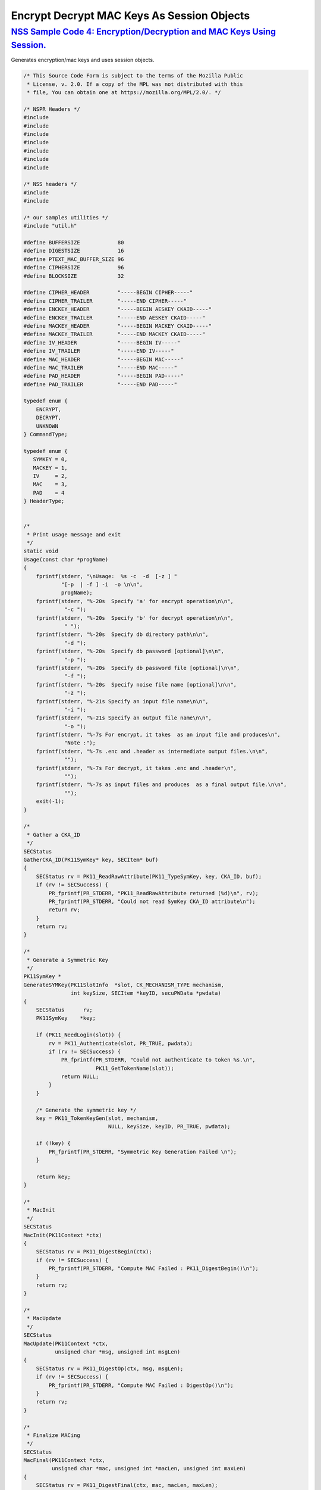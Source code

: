 .. _mozilla_projects_nss_encrypt_decrypt_mac_keys_as_session_objects:

Encrypt Decrypt MAC Keys As Session Objects
===========================================

.. _nss_sample_code_4_encryptiondecryption_and_mac_keys_using_session.:

`NSS Sample Code 4: Encryption/Decryption and MAC Keys Using Session. <#nss_sample_code_4_encryptiondecryption_and_mac_keys_using_session.>`__
----------------------------------------------------------------------------------------------------------------------------------------------

.. container::

   Generates encryption/mac keys and uses session objects.

   .. code:: c

      /* This Source Code Form is subject to the terms of the Mozilla Public
       * License, v. 2.0. If a copy of the MPL was not distributed with this
       * file, You can obtain one at https://mozilla.org/MPL/2.0/. */

      /* NSPR Headers */
      #include
      #include
      #include
      #include
      #include
      #include
      #include

      /* NSS headers */
      #include
      #include

      /* our samples utilities */
      #include "util.h"

      #define BUFFERSIZE            80
      #define DIGESTSIZE            16
      #define PTEXT_MAC_BUFFER_SIZE 96
      #define CIPHERSIZE            96
      #define BLOCKSIZE             32

      #define CIPHER_HEADER         "-----BEGIN CIPHER-----"
      #define CIPHER_TRAILER        "-----END CIPHER-----"
      #define ENCKEY_HEADER         "-----BEGIN AESKEY CKAID-----"
      #define ENCKEY_TRAILER        "-----END AESKEY CKAID-----"
      #define MACKEY_HEADER         "-----BEGIN MACKEY CKAID-----"
      #define MACKEY_TRAILER        "-----END MACKEY CKAID-----"
      #define IV_HEADER             "-----BEGIN IV-----"
      #define IV_TRAILER            "-----END IV-----"
      #define MAC_HEADER            "-----BEGIN MAC-----"
      #define MAC_TRAILER           "-----END MAC-----"
      #define PAD_HEADER            "-----BEGIN PAD-----"
      #define PAD_TRAILER           "-----END PAD-----"

      typedef enum {
          ENCRYPT,
          DECRYPT,
          UNKNOWN
      } CommandType;

      typedef enum {
         SYMKEY = 0,
         MACKEY = 1,
         IV     = 2,
         MAC    = 3,
         PAD    = 4
      } HeaderType;


      /*
       * Print usage message and exit
       */
      static void
      Usage(const char *progName)
      {
          fprintf(stderr, "\nUsage:  %s -c  -d  [-z ] "
                  "[-p  | -f ] -i  -o \n\n",
                  progName);
          fprintf(stderr, "%-20s  Specify 'a' for encrypt operation\n\n",
                   "-c ");
          fprintf(stderr, "%-20s  Specify 'b' for decrypt operation\n\n",
                   " ");
          fprintf(stderr, "%-20s  Specify db directory path\n\n",
                   "-d ");
          fprintf(stderr, "%-20s  Specify db password [optional]\n\n",
                   "-p ");
          fprintf(stderr, "%-20s  Specify db password file [optional]\n\n",
                   "-f ");
          fprintf(stderr, "%-20s  Specify noise file name [optional]\n\n",
                   "-z ");
          fprintf(stderr, "%-21s Specify an input file name\n\n",
                   "-i ");
          fprintf(stderr, "%-21s Specify an output file name\n\n",
                   "-o ");
          fprintf(stderr, "%-7s For encrypt, it takes  as an input file and produces\n",
                   "Note :");
          fprintf(stderr, "%-7s .enc and .header as intermediate output files.\n\n",
                   "");
          fprintf(stderr, "%-7s For decrypt, it takes .enc and .header\n",
                   "");
          fprintf(stderr, "%-7s as input files and produces  as a final output file.\n\n",
                   "");
          exit(-1);
      }

      /*
       * Gather a CKA_ID
       */
      SECStatus
      GatherCKA_ID(PK11SymKey* key, SECItem* buf)
      {
          SECStatus rv = PK11_ReadRawAttribute(PK11_TypeSymKey, key, CKA_ID, buf);
          if (rv != SECSuccess) {
              PR_fprintf(PR_STDERR, "PK11_ReadRawAttribute returned (%d)\n", rv);
              PR_fprintf(PR_STDERR, "Could not read SymKey CKA_ID attribute\n");
              return rv;
          }
          return rv;
      }

      /*
       * Generate a Symmetric Key
       */
      PK11SymKey *
      GenerateSYMKey(PK11SlotInfo  *slot, CK_MECHANISM_TYPE mechanism,
                     int keySize, SECItem *keyID, secuPWData *pwdata)
      {
          SECStatus      rv;
          PK11SymKey    *key;

          if (PK11_NeedLogin(slot)) {
              rv = PK11_Authenticate(slot, PR_TRUE, pwdata);
              if (rv != SECSuccess) {
                  PR_fprintf(PR_STDERR, "Could not authenticate to token %s.\n",
                             PK11_GetTokenName(slot));
                  return NULL;
              }
          }

          /* Generate the symmetric key */
          key = PK11_TokenKeyGen(slot, mechanism,
                                 NULL, keySize, keyID, PR_TRUE, pwdata);

          if (!key) {
              PR_fprintf(PR_STDERR, "Symmetric Key Generation Failed \n");
          }

          return key;
      }

      /*
       * MacInit
       */
      SECStatus
      MacInit(PK11Context *ctx)
      {
          SECStatus rv = PK11_DigestBegin(ctx);
          if (rv != SECSuccess) {
              PR_fprintf(PR_STDERR, "Compute MAC Failed : PK11_DigestBegin()\n");
          }
          return rv;
      }

      /*
       * MacUpdate
       */
      SECStatus
      MacUpdate(PK11Context *ctx,
                unsigned char *msg, unsigned int msgLen)
      {
          SECStatus rv = PK11_DigestOp(ctx, msg, msgLen);
          if (rv != SECSuccess) {
              PR_fprintf(PR_STDERR, "Compute MAC Failed : DigestOp()\n");
          }
          return rv;
      }

      /*
       * Finalize MACing
       */
      SECStatus
      MacFinal(PK11Context *ctx,
               unsigned char *mac, unsigned int *macLen, unsigned int maxLen)
      {
          SECStatus rv = PK11_DigestFinal(ctx, mac, macLen, maxLen);
          if (rv != SECSuccess) {
              PR_fprintf(PR_STDERR, "Compute MAC Failed : PK11_DigestFinal()\n");
          }
          return SECSuccess;
      }

      /*
       * Compute Mac
       */
      SECStatus
      ComputeMac(PK11Context *ctxmac,
                 unsigned char *ptext, unsigned int ptextLen,
                 unsigned char *mac, unsigned int *macLen,
                 unsigned int maxLen)
      {
          SECStatus rv = MacInit(ctxmac);
          if (rv != SECSuccess) return rv;
          rv = MacUpdate(ctxmac, ptext, ptextLen);
          if (rv != SECSuccess) return rv;
          rv = MacFinal(ctxmac, mac, macLen, maxLen);
          return rv;
      }

      /*
       * WriteToHeaderFile
       */
      SECStatus
      WriteToHeaderFile(const char *buf, unsigned int len, HeaderType type,
                        PRFileDesc *outFile)
      {
          SECStatus      rv;
          char           header[40];
          char           trailer[40];
          char          *outString = NULL;

          switch (type) {
          case SYMKEY:
              strcpy(header, ENCKEY_HEADER);
              strcpy(trailer, ENCKEY_TRAILER);
              break;
          case MACKEY:
              strcpy(header, MACKEY_HEADER);
              strcpy(trailer, MACKEY_TRAILER);
              break;
          case IV:
              strcpy(header, IV_HEADER);
              strcpy(trailer, IV_TRAILER);
              break;
          case MAC:
              strcpy(header, MAC_HEADER);
              strcpy(trailer, MAC_TRAILER);
              break;
          case PAD:
              strcpy(header, PAD_HEADER);
              strcpy(trailer, PAD_TRAILER);
              break;
          }

          PR_fprintf(outFile, "%s\n", header);
          PrintAsHex(outFile, buf, len);
          PR_fprintf(outFile, "%s\n\n", trailer);
          return SECSuccess;
      }

      /*
       * Initialize for encryption or decryption - common code
       */
      PK11Context *
      CryptInit(PK11SymKey *key,
                unsigned char *iv, unsigned int ivLen,
                CK_MECHANISM_TYPE type, CK_ATTRIBUTE_TYPE operation)
      {
          SECItem ivItem = { siBuffer, iv, ivLen };
          PK11Context *ctx = NULL;

          SECItem *secParam = PK11_ParamFromIV(CKM_AES_CBC, &ivItem);
          if (secParam == NULL) {
              PR_fprintf(PR_STDERR, "Crypt Failed : secParam NULL\n");
              return NULL;
          }
          ctx = PK11_CreateContextBySymKey(CKM_AES_CBC, operation, key, secParam);
          if (ctx == NULL) {
              PR_fprintf(PR_STDERR, "Crypt Failed : can't create a context\n");
              goto cleanup;

          }
      cleanup:
          if (secParam) {
              SECITEM_FreeItem(secParam, PR_TRUE);
          }
          return ctx;
      }

      /*
       * Common encryption and decryption code
       */
      SECStatus
      Crypt(PK11Context *ctx,
            unsigned char *out, unsigned int *outLen, unsigned int maxOut,
            unsigned char *in, unsigned int inLen)
      {
          SECStatus rv;

          rv = PK11_CipherOp(ctx, out, outLen, maxOut, in, inLen);
          if (rv != SECSuccess) {
              PR_fprintf(PR_STDERR, "Crypt Failed : PK11_CipherOp returned %d\n", rv);
              goto cleanup;
          }

      cleanup:
          if (rv != SECSuccess) {
              return rv;
          }
          return SECSuccess;
      }

      /*
       * Decrypt
       */
      SECStatus
      Decrypt(PK11Context *ctx,
              unsigned char *out, unsigned int *outLen, unsigned int maxout,
              unsigned char *in, unsigned int inLen)
      {
          return Crypt(ctx, out, outLen, maxout, in, inLen);
      }

      /*
       * Encrypt
       */
      SECStatus
      Encrypt(PK11Context* ctx,
              unsigned char *out, unsigned int *outLen, unsigned int maxout,
              unsigned char *in, unsigned int inLen)
      {
          return Crypt(ctx, out, outLen, maxout, in, inLen);
      }

      /*
       * EncryptInit
       */
      PK11Context *
      EncryptInit(PK11SymKey *ek, unsigned char *iv, unsigned int ivLen,
                  CK_MECHANISM_TYPE type)
      {
          return CryptInit(ek, iv, ivLen, type, CKA_ENCRYPT);
      }

      /*
       * DecryptInit
       */
      PK11Context *
      DecryptInit(PK11SymKey *dk, unsigned char *iv, unsigned int ivLen,
                  CK_MECHANISM_TYPE type)
      {
          return CryptInit(dk, iv, ivLen, type, CKA_DECRYPT);
      }

      /*
       * Read cryptographic parameters from the header file
       */
      SECStatus
      ReadFromHeaderFile(const char *fileName, HeaderType type,
                         SECItem *item, PRBool isHexData)
      {
          SECStatus      rv;
          PRFileDesc*    file;
          SECItem        filedata;
          SECItem        outbuf;
          unsigned char *nonbody;
          unsigned char *body;
          char           header[40];
          char           trailer[40];

          outbuf.type = siBuffer;
          file = PR_Open(fileName, PR_RDONLY, 0);
          if (!file) {
              PR_fprintf(PR_STDERR, "Failed to open %s\n", fileName);
              return SECFailure;
          }
          switch (type) {
          case SYMKEY:
              strcpy(header, ENCKEY_HEADER);
              strcpy(trailer, ENCKEY_TRAILER);
              break;
          case MACKEY:
              strcpy(header, MACKEY_HEADER);
              strcpy(trailer, MACKEY_TRAILER);
              break;
          case IV:
              strcpy(header, IV_HEADER);
              strcpy(trailer, IV_TRAILER);
              break;
          case MAC:
              strcpy(header, MAC_HEADER);
              strcpy(trailer, MAC_TRAILER);
              break;
          case PAD:
              strcpy(header, PAD_HEADER);
              strcpy(trailer, PAD_TRAILER);
              break;
          }

          rv = FileToItem(&filedata, file);
          nonbody = (char *)filedata.data;
          if (!nonbody) {
              PR_fprintf(PR_STDERR, "unable to read data from input file\n");
              rv = SECFailure;
              goto cleanup;
          }

          /* check for headers and trailers and remove them */
          if ((body = strstr(nonbody, header)) != NULL) {
              char *trail = NULL;
              nonbody = body;
              body = PORT_Strchr(body, '\n');
              if (!body)
                  body = PORT_Strchr(nonbody, '\r'); /* maybe this is a MAC file */
              if (body)
                  trail = strstr(++body, trailer);
              if (trail != NULL) {
                  *trail = '\0';
              } else {
                  PR_fprintf(PR_STDERR,  "input has header but no trailer\n");
                  PORT_Free(filedata.data);
                  return SECFailure;
              }
          } else {
              body = nonbody;
          }

      cleanup:
          PR_Close(file);
          HexToBuf(body, item, isHexData);
          return SECSuccess;
      }

      /*
       * EncryptAndMac
       */
      SECStatus
      EncryptAndMac(PRFileDesc *inFile,
                    PRFileDesc *headerFile,
                    PRFileDesc *encFile,
                    PK11SymKey *ek,
                    PK11SymKey *mk,
                    unsigned char *iv, unsigned int ivLen,
                    PRBool ascii)
      {
          SECStatus      rv;
          unsigned char  ptext[BLOCKSIZE];
          unsigned int   ptextLen;
          unsigned char  mac[DIGESTSIZE];
          unsigned int   macLen;
          unsigned int   nwritten;
          unsigned char  encbuf[BLOCKSIZE];
          unsigned int   encbufLen;
          SECItem        noParams = { siBuffer, NULL, 0 };
          PK11Context   *ctxmac = NULL;
          PK11Context   *ctxenc = NULL;
          unsigned int   pad[1];
          SECItem        padItem;
          unsigned int   paddingLength;

          static unsigned int firstTime = 1;
          int j;

          ctxmac = PK11_CreateContextBySymKey(CKM_MD5_HMAC, CKA_SIGN, mk, &noParams);
          if (ctxmac == NULL) {
              PR_fprintf(PR_STDERR, "Can't create MAC context\n");
              rv = SECFailure;
              goto cleanup;
          }
          rv = MacInit(ctxmac);
          if (rv != SECSuccess) {
              goto cleanup;
          }

          ctxenc = EncryptInit(ek, iv, ivLen, CKM_AES_CBC);

          /* read a buffer of plaintext from input file */
          while ((ptextLen = PR_Read(inFile, ptext, sizeof(ptext))) > 0) {

              /* Encrypt using it using CBC, using previously created IV */
              if (ptextLen != BLOCKSIZE) {
                  paddingLength = BLOCKSIZE - ptextLen;
                  for ( j=0; j < paddingLength; j++) {
                      ptext[ptextLen+j] = (unsigned char)paddingLength;
                  }
                  ptextLen = BLOCKSIZE;
              }
              rv  = Encrypt(ctxenc,
                      encbuf, &encbufLen, sizeof(encbuf),
                      ptext, ptextLen);
              if (rv != SECSuccess) {
                  PR_fprintf(PR_STDERR, "Encrypt Failure\n");
                  goto cleanup;
              }

              /* save the last block of ciphertext as the next IV */
              iv = encbuf;
              ivLen = encbufLen;

              /* write the cipher text to intermediate file */
              nwritten = PR_Write(encFile, encbuf, encbufLen);
              /*PR_Assert(nwritten == encbufLen);*/

              rv = MacUpdate(ctxmac, ptext, ptextLen);
          }

          rv = MacFinal(ctxmac, mac, &macLen, DIGESTSIZE);
          if (rv != SECSuccess) {
              PR_fprintf(PR_STDERR, "MacFinal Failure\n");
              goto cleanup;
          }
          if (macLen == 0) {
              PR_fprintf(PR_STDERR, "Bad MAC length\n");
              rv = SECFailure;
              goto cleanup;
          }
          WriteToHeaderFile(mac, macLen, MAC, headerFile);
          if (rv != SECSuccess) {
              PR_fprintf(PR_STDERR, "Write MAC Failure\n");
              goto cleanup;
          }

          pad[0] = paddingLength;
          padItem.type = siBuffer;
          padItem.data = (unsigned char *)pad;
          padItem.len  = sizeof(pad[0]);

          WriteToHeaderFile(padItem.data, padItem.len, PAD, headerFile);
          if (rv != SECSuccess) {
              PR_fprintf(PR_STDERR, "Write PAD Failure\n");
              goto cleanup;
          }

          rv = SECSuccess;

      cleanup:
          if (ctxmac != NULL) {
              PK11_DestroyContext(ctxmac, PR_TRUE);
          }
          if (ctxenc != NULL) {
              PK11_DestroyContext(ctxenc, PR_TRUE);
          }

          return rv;
      }

      /*
       * Find the Key for the given mechanism
       */
      PK11SymKey*
      FindKey(PK11SlotInfo *slot,
              CK_MECHANISM_TYPE mechanism,
              SECItem *keyBuf, secuPWData *pwdata)
      {
          SECStatus      rv;
          PK11SymKey    *key;

          if (PK11_NeedLogin(slot)) {
              rv = PK11_Authenticate(slot, PR_TRUE, pwdata);
              if (rv != SECSuccess) {
                  PR_fprintf(PR_STDERR,
                             "Could not authenticate to token %s.\n",
                             PK11_GetTokenName(slot));
                  if (slot) {
                      PK11_FreeSlot(slot);
                  }
                  return NULL;
              }
          }

          key = PK11_FindFixedKey(slot, mechanism, keyBuf, 0);
          if (!key) {
              PR_fprintf(PR_STDERR,
                         "PK11_FindFixedKey failed (err %d)\n",
                         PR_GetError());
              PK11_FreeSlot(slot);
              return NULL;
          }
          return key;
      }

      /*
       * Decrypt and Verify MAC
       */
      SECStatus
      DecryptAndVerifyMac(const char* outFileName,
          char *encryptedFileName,
          SECItem *cItem, SECItem *macItem,
          PK11SymKey* ek, PK11SymKey* mk, SECItem *ivItem, SECItem *padItem)
      {
          SECStatus      rv;
          PRFileDesc*    inFile;
          PRFileDesc*    outFile;

          unsigned char  decbuf[64];
          unsigned int   decbufLen;

          unsigned char  ptext[BLOCKSIZE];
          unsigned int   ptextLen = 0;
          unsigned char  ctext[64];
          unsigned int   ctextLen;
          unsigned char  newmac[DIGESTSIZE];
          unsigned int   newmacLen                 = 0;
          unsigned int   newptextLen               = 0;
          unsigned int   count                     = 0;
          unsigned int   temp                      = 0;
          unsigned int   blockNumber               = 0;
          SECItem        noParams = { siBuffer, NULL, 0 };
          PK11Context   *ctxmac = NULL;
          PK11Context   *ctxenc = NULL;

          unsigned char iv[BLOCKSIZE];
          unsigned int ivLen = ivItem->len;
          unsigned int fileLength;
          unsigned int paddingLength;
          int j;

          memcpy(iv, ivItem->data, ivItem->len);
          paddingLength = (unsigned int)padItem->data[0];

          ctxmac = PK11_CreateContextBySymKey(CKM_MD5_HMAC, CKA_SIGN, mk, &noParams);
          if (ctxmac == NULL) {
              PR_fprintf(PR_STDERR, "Can't create MAC context\n");
              rv = SECFailure;
              goto cleanup;
          }

          /*  Open the input file.  */
          inFile = PR_Open(encryptedFileName, PR_RDONLY , 0);
          if (!inFile) {
              PR_fprintf(PR_STDERR,
                         "Unable to open \"%s\" for writing.\n",
                         encryptedFileName);
              return SECFailure;
          }
          /*  Open the output file.  */
          outFile = PR_Open(outFileName,
                            PR_CREATE_FILE | PR_TRUNCATE | PR_RDWR , 00660);
          if (!outFile) {
              PR_fprintf(PR_STDERR,
                         "Unable to open \"%s\" for writing.\n",
                         outFileName);
              return SECFailure;
          }

          rv = MacInit(ctxmac);
          if (rv != SECSuccess) goto cleanup;

          ctxenc = DecryptInit(ek, iv, ivLen, CKM_AES_CBC);
          fileLength = FileSize(encryptedFileName);

          while ((ctextLen = PR_Read(inFile, ctext, sizeof(ctext))) > 0) {

              count += ctextLen;

              /* decrypt cipher text buffer using CBC and IV */

              rv = Decrypt(ctxenc, decbuf, &decbufLen, sizeof(decbuf),
                           ctext, ctextLen);

              if (rv != SECSuccess) {
                  PR_fprintf(PR_STDERR, "Decrypt Failure\n");
                  goto cleanup;
              }

              if (decbufLen == 0) break;

              rv = MacUpdate(ctxmac, decbuf, decbufLen);
              if (rv != SECSuccess) { goto cleanup; }
              if (count == fileLength) {
                  decbufLen = decbufLen-paddingLength;
              }

              /* write the plain text to out file */
              temp = PR_Write(outFile, decbuf, decbufLen);
              if (temp != decbufLen) {
                  PR_fprintf(PR_STDERR, "write error\n");
                  rv = SECFailure;
                  break;
              }

              /* save last block of ciphertext */
              memcpy(iv, decbuf, decbufLen);
              ivLen = decbufLen;
              blockNumber++;
          }

          if (rv != SECSuccess) { goto cleanup; }

          rv = MacFinal(ctxmac, newmac, &newmacLen, sizeof(newmac));
          if (rv != SECSuccess) { goto cleanup; }

          if (PORT_Memcmp(macItem->data, newmac, newmacLen) == 0) {
              rv = SECSuccess;
          } else {
              PR_fprintf(PR_STDERR, "Check MAC : Failure\n");
              PR_fprintf(PR_STDERR, "Extracted : ");
              PrintAsHex(PR_STDERR, macItem->data, macItem->len);
              PR_fprintf(PR_STDERR, "Computed  : ");
              PrintAsHex(PR_STDERR, newmac, newmacLen);
              rv = SECFailure;
          }
      cleanup:
          if (ctxmac) {
              PK11_DestroyContext(ctxmac, PR_TRUE);
          }
          if (ctxenc) {
              PK11_DestroyContext(ctxenc, PR_TRUE);
          }
          if (outFile) {
              PR_Close(outFile);
          }

          return rv;
      }

      /*
       * Gets IV and CKAIDS From Header File
       */
      SECStatus
      GetIVandCKAIDSFromHeader(const char *cipherFileName,
                  SECItem *ivItem, SECItem *encKeyItem, SECItem *macKeyItem)
      {
          SECStatus      rv;

          /* open intermediate file, read in header, get IV and CKA_IDs of two keys
           * from it
           */
          rv = ReadFromHeaderFile(cipherFileName, IV, ivItem, PR_TRUE);
          if (rv != SECSuccess) {
              PR_fprintf(PR_STDERR, "Could not retrieve IV from cipher file\n");
              goto cleanup;
          }

          rv = ReadFromHeaderFile(cipherFileName, SYMKEY, encKeyItem, PR_TRUE);
          if (rv != SECSuccess) {
              PR_fprintf(PR_STDERR,
              "Could not retrieve AES CKA_ID from cipher file\n");
              goto cleanup;
          }
          rv = ReadFromHeaderFile(cipherFileName, MACKEY, macKeyItem, PR_TRUE);
          if (rv != SECSuccess) {
              PR_fprintf(PR_STDERR,
                         "Could not retrieve MAC CKA_ID from cipher file\n");
              goto cleanup;
          }
      cleanup:
          return rv;
      }

      /*
       * DecryptFile
       */
      SECStatus
      DecryptFile(PK11SlotInfo *slot,
                   const char   *dbdir,
                   const char   *outFileName,
                   const char   *headerFileName,
                   char         *encryptedFileName,
                   secuPWData   *pwdata,
                   PRBool       ascii)
      {
          /*
           * The DB is open read only and we have authenticated to it
           * open input file, read in header, get IV and CKA_IDs of two keys from it
           * find those keys in the DB token
           * Open output file
           * loop until EOF(input):
           *     read a buffer of ciphertext from input file,
           *     Save last block of ciphertext
           *     decrypt ciphertext buffer using CBC and IV,
           *     compute and check MAC, then remove MAC from plaintext
           *     replace IV with saved last block of ciphertext
           *     write the plain text to output file
           * close files
           * report success
           */

          SECStatus           rv;
          SECItem             ivItem;
          SECItem             encKeyItem;
          SECItem             macKeyItem;
          SECItem             cipherItem;
          SECItem             macItem;
          SECItem             padItem;
          PK11SymKey         *encKey              = NULL;
          PK11SymKey         *macKey              = NULL;


          /* open intermediate file, read in header, get IV and CKA_IDs of two keys
           * from it
           */
          rv = GetIVandCKAIDSFromHeader(headerFileName,
                     &ivItem, &encKeyItem, &macKeyItem);
          if (rv != SECSuccess) {
              goto cleanup;
          }

          /* find those keys in the DB token */
          encKey = FindKey(slot, CKM_AES_CBC, &encKeyItem, pwdata);
          if (encKey == NULL) {
              PR_fprintf(PR_STDERR, "Can't find the encryption key\n");
              rv = SECFailure;
              goto cleanup;
          }
          /* CKM_MD5_HMAC or CKM_EXTRACT_KEY_FROM_KEY */
          macKey = FindKey(slot, CKM_MD5_HMAC, &macKeyItem, pwdata);
          if (macKey == NULL) {
              rv = SECFailure;
              goto cleanup;
          }

          /* Read in the Mac into item from the intermediate file */
          rv = ReadFromHeaderFile(headerFileName, MAC, &macItem, PR_TRUE);
          if (rv != SECSuccess) {
              PR_fprintf(PR_STDERR,
                         "Could not retrieve MAC from cipher file\n");
              goto cleanup;
          }
          if (macItem.data == NULL) {
              PR_fprintf(PR_STDERR, "MAC has NULL data\n");
              rv = SECFailure;
              goto cleanup;
          }
          if (macItem.len == 0) {
              PR_fprintf(PR_STDERR, "MAC has data has 0 length\n");
              /*rv = SECFailure;
              goto cleanup;*/
          }

          rv = ReadFromHeaderFile(headerFileName, PAD, &padItem, PR_TRUE);
          if (rv != SECSuccess) {
              PR_fprintf(PR_STDERR,
                         "Could not retrieve PAD detail from header file\n");
              goto cleanup;
          }

          if (rv == SECSuccess) {
              /* Decrypt and Remove Mac */
              rv = DecryptAndVerifyMac(outFileName, encryptedFileName,
                      &cipherItem, &macItem, encKey, macKey, &ivItem, &padItem);
              if (rv != SECSuccess) {
                  PR_fprintf(PR_STDERR, "Failed while decrypting and removing MAC\n");
              }
          }

      cleanup:
          if (slot) {
              PK11_FreeSlot(slot);
          }
          if (encKey) {
              PK11_FreeSymKey(encKey);
          }
          if (macKey) {
              PK11_FreeSymKey(macKey);
          }

          return rv;
      }

      /*
       * EncryptFile
       */
      SECStatus
      EncryptFile(PK11SlotInfo *slot,
                   const char   *dbdir,
                   const char   *inFileName,
                   const char   *headerFileName,
                   const char   *encryptedFileName,
                   const char   *noiseFileName,
                   secuPWData   *pwdata,
                   PRBool       ascii)
      {
          /*
           * The DB is open for read/write and we have authenticated to it.
           * generate a symmetric AES key as a token object.
           * generate a second key to use for MACing, also a token object.
           * get their  CKA_IDs
           * generate a random value to use as IV for AES CBC
           * open an input file and an output file,
           * write a header to the output that identifies the two keys by
           *  their CKA_IDs, May include original file name and length.
           * loop until EOF(input)
           *    read a buffer of plaintext from input file,
           *    MAC it, append the MAC to the plaintext
           *    encrypt it using CBC, using previously created IV,
           *    store the last block of ciphertext as the new IV,
           *    write the cipher text to intermediate file
           *    close files
           *    report success
           */
          SECStatus           rv;
          PRFileDesc         *inFile;
          PRFileDesc         *headerFile;
          PRFileDesc         *encFile;

          unsigned char      *encKeyId = (unsigned char *) "Encrypt Key";
          unsigned char      *macKeyId = (unsigned char *) "MAC Key";
          SECItem encKeyID = { siAsciiString, encKeyId, PL_strlen(encKeyId) };
          SECItem macKeyID = { siAsciiString, macKeyId, PL_strlen(macKeyId) };

          SECItem             encCKAID;
          SECItem             macCKAID;
          unsigned char       iv[BLOCKSIZE];
          SECItem             ivItem;
          PK11SymKey         *encKey = NULL;
          PK11SymKey         *macKey = NULL;
          SECItem             temp;
          unsigned char       c;

          /* generate a symmetric AES key as a token object. */
          encKey = GenerateSYMKey(slot, CKM_AES_KEY_GEN, 128/8, &encKeyID, pwdata);
          if (encKey == NULL) {
              PR_fprintf(PR_STDERR, "GenerateSYMKey for AES returned NULL.\n");
              rv = SECFailure;
              goto cleanup;
          }

          /* generate a second key to use for MACing, also a token object. */
          macKey = GenerateSYMKey(slot, CKM_GENERIC_SECRET_KEY_GEN, 160/8,
                                  &macKeyID, pwdata);
          if (macKey == NULL) {
              PR_fprintf(PR_STDERR, "GenerateSYMKey for MACing returned NULL.\n");
              rv = SECFailure;
              goto cleanup;
          }

          /* get the encrypt key CKA_ID */
          rv = GatherCKA_ID(encKey, &encCKAID);
          if (rv != SECSuccess) {
              PR_fprintf(PR_STDERR, "Error while wrapping encrypt key\n");
              goto cleanup;
          }

          /* get the MAC key CKA_ID */
          rv = GatherCKA_ID(macKey, &macCKAID);
          if (rv != SECSuccess) {
              PR_fprintf(PR_STDERR, "Can't get the MAC key CKA_ID.\n");
              goto cleanup;
          }

          if (noiseFileName) {
              rv = SeedFromNoiseFile(noiseFileName);
              if (rv != SECSuccess) {
                  PORT_SetError(PR_END_OF_FILE_ERROR);
                  return SECFailure;
              }
              rv = PK11_GenerateRandom(iv, BLOCKSIZE);
              if (rv != SECSuccess) {
                  goto cleanup;
              }

          } else {
              /* generate a random value to use as IV for AES CBC */
              GenerateRandom(iv, BLOCKSIZE);
          }

          headerFile = PR_Open(headerFileName,
                               PR_CREATE_FILE | PR_TRUNCATE | PR_RDWR, 00660);
          if (!headerFile) {
              PR_fprintf(PR_STDERR,
                         "Unable to open \"%s\" for writing.\n",
                         headerFileName);
              return SECFailure;
          }
          encFile = PR_Open(encryptedFileName,
                            PR_CREATE_FILE | PR_TRUNCATE | PR_RDWR, 00660);
          if (!encFile) {
              PR_fprintf(PR_STDERR,
                         "Unable to open \"%s\" for writing.\n",
                         encryptedFileName);
              return SECFailure;
          }
          /* write to a header file the IV and the CKA_IDs
           * identifying the two keys
           */
          ivItem.type = siBuffer;
          ivItem.data = iv;
          ivItem.len = BLOCKSIZE;

          rv = WriteToHeaderFile(iv, BLOCKSIZE, IV, headerFile);
          if (rv != SECSuccess) {
              PR_fprintf(PR_STDERR, "Error writing IV to cipher file - %s\n",
                         headerFileName);
              goto cleanup;
          }

          rv = WriteToHeaderFile(encCKAID.data, encCKAID.len, SYMKEY, headerFile);
          if (rv != SECSuccess) {
              PR_fprintf(PR_STDERR, "Error writing AES CKA_ID to cipher file - %s\n",
              encryptedFileName);
              goto cleanup;
          }
          rv = WriteToHeaderFile(macCKAID.data, macCKAID.len, MACKEY, headerFile);
          if (rv != SECSuccess) {
              PR_fprintf(PR_STDERR, "Error writing MAC CKA_ID to cipher file - %s\n",
                         headerFileName);
              goto cleanup;
          }

          /*  Open the input file.  */
          inFile = PR_Open(inFileName, PR_RDONLY, 0);
          if (!inFile) {
              PR_fprintf(PR_STDERR, "Unable to open \"%s\" for reading.\n",
                         inFileName);
              return SECFailure;
          }

          /* Macing and Encryption */
          if (rv == SECSuccess) {
              rv = EncryptAndMac(inFile, headerFile, encFile,
                                 encKey, macKey, ivItem.data, ivItem.len, ascii);
              if (rv != SECSuccess) {
                  PR_fprintf(PR_STDERR, "Failed : Macing and Encryption\n");
                  goto cleanup;
              }
          }

      cleanup:
          if (inFile) {
              PR_Close(inFile);
          }
          if (headerFile) {
              PR_Close(headerFile);
          }
          if (encFile) {
              PR_Close(encFile);
          }
          if (slot) {
              PK11_FreeSlot(slot);
          }
          if (encKey) {
              PK11_FreeSymKey(encKey);
          }
          if (macKey) {
              PK11_FreeSymKey(macKey);
          }

          return rv;
      }

      /*
       * This example illustrates basic encryption/decryption and MACing
       * Generates the encryption/mac keys and uses token for storing.
       * Encrypts the input file and appends MAC before storing in intermediate
       * header file.
       * Writes the CKA_IDs of the encryption keys into intermediate header file.
       * Reads the intermediate headerfile for CKA_IDs and encrypted
       * contents and decrypts into output file.
       */
      int
      main(int argc, char **argv)
      {
          SECStatus           rv;
          SECStatus           rvShutdown;
          PK11SlotInfo        *slot = NULL;
          PLOptState          *optstate;
          PLOptStatus         status;
          char                headerFileName[50];
          char                encryptedFileName[50];
          PRFileDesc         *inFile;
          PRFileDesc         *outFile;
          PRBool              ascii = PR_FALSE;
          CommandType         cmd = UNKNOWN;
          const char         *command             = NULL;
          const char         *dbdir               = NULL;
          const char         *inFileName          = NULL;
          const char         *outFileName         = NULL;
          const char         *noiseFileName       = NULL;
          secuPWData          pwdata              = { PW_NONE, 0 };

          char * progName = strrchr(argv[0], '/');
          progName = progName ? progName + 1 : argv[0];

          /* Parse command line arguments */
          optstate = PL_CreateOptState(argc, argv, "c:d:i:o:f:p:z:a");
          while ((status = PL_GetNextOpt(optstate)) == PL_OPT_OK) {
              switch (optstate->option) {
              case 'a':
                  ascii = PR_TRUE;
                  break;
              case 'c':
                  command = strdup(optstate->value);
                  break;
              case 'd':
                  dbdir = strdup(optstate->value);
                  break;
              case 'f':
                  pwdata.source = PW_FROMFILE;
                  pwdata.data = strdup(optstate->value);
                  break;
              case 'p':
                  pwdata.source = PW_PLAINTEXT;
                  pwdata.data = strdup(optstate->value);
                  break;
              case 'i':
                  inFileName = strdup(optstate->value);
                  break;
              case 'o':
                  outFileName = strdup(optstate->value);
                  break;
              case 'z':
                  noiseFileName = strdup(optstate->value);
                  break;
              default:
                  Usage(progName);
                  break;
              }
          }
          PL_DestroyOptState(optstate);

          if (!command || !dbdir || !inFileName || !outFileName)
              Usage(progName);
          if (PL_strlen(command)==0)
              Usage(progName);

          cmd = command[0] == 'a' ? ENCRYPT : command[0] == 'b' ? DECRYPT : UNKNOWN;

          /*  Open the input file.  */
          inFile = PR_Open(inFileName, PR_RDONLY, 0);
          if (!inFile) {
              PR_fprintf(PR_STDERR, "Unable to open \"%s\" for reading.\n",
                         inFileName);
              return SECFailure;
          }
          PR_Close(inFile);

          /* For intermediate header file, choose filename as inputfile name
             with extension ".header" */
          strcpy(headerFileName, inFileName);
          strcat(headerFileName, ".header");

          /* For intermediate encrypted file, choose filename as inputfile name
             with extension ".enc" */
          strcpy(encryptedFileName, inFileName);
          strcat(encryptedFileName, ".enc");

          PR_Init(PR_USER_THREAD, PR_PRIORITY_NORMAL, 0);

          switch (cmd) {
          case ENCRYPT:
              /* If the intermediate header file already exists, delete it */
              if (PR_Access(headerFileName, PR_ACCESS_EXISTS) == PR_SUCCESS) {
                  PR_Delete(headerFileName);
              }
              /* If the intermediate encrypted  already exists, delete it */
              if (PR_Access(encryptedFileName, PR_ACCESS_EXISTS) == PR_SUCCESS) {
                  PR_Delete(encryptedFileName);
              }

              /* Open DB for read/write and authenticate to it. */
              rv = NSS_InitReadWrite(dbdir);
              if (rv != SECSuccess) {
                  PR_fprintf(PR_STDERR, "NSS_InitReadWrite Failed\n");
                  goto cleanup;
              }

              PK11_SetPasswordFunc(GetModulePassword);
              slot = PK11_GetInternalKeySlot();
              if (PK11_NeedLogin(slot)) {
                  rv = PK11_Authenticate(slot, PR_TRUE, &pwdata);
                  if (rv != SECSuccess) {
                      PR_fprintf(PR_STDERR, "Could not authenticate to token %s.\n",
                                 PK11_GetTokenName(slot));
                      goto cleanup;
                  }
              }
              rv = EncryptFile(slot, dbdir,
                                inFileName, headerFileName, encryptedFileName,
                                noiseFileName, &pwdata, ascii);
              if (rv != SECSuccess) {
                  PR_fprintf(PR_STDERR, "EncryptFile : Failed\n");
                  return SECFailure;
              }
              break;
          case DECRYPT:
              /* Open DB read only, authenticate to it */
              PK11_SetPasswordFunc(GetModulePassword);

              rv = NSS_Init(dbdir);
              if (rv != SECSuccess) {
                  PR_fprintf(PR_STDERR, "NSS_Init Failed\n");
                  return SECFailure;
              }

              slot = PK11_GetInternalKeySlot();
              if (PK11_NeedLogin(slot)) {
                  rv = PK11_Authenticate(slot, PR_TRUE, &pwdata);
                  if (rv != SECSuccess) {
                      PR_fprintf(PR_STDERR, "Could not authenticate to token %s.\n",
                                 PK11_GetTokenName(slot));
                      goto cleanup;
                  }
              }

              rv = DecryptFile(slot, dbdir,
                               outFileName, headerFileName,
                               encryptedFileName, &pwdata, ascii);
              if (rv != SECSuccess) {
                  PR_fprintf(PR_STDERR, "DecryptFile : Failed\n");
                  return SECFailure;
              }
              break;
          }

      cleanup:
          rvShutdown = NSS_Shutdown();
          if (rvShutdown != SECSuccess) {
              PR_fprintf(PR_STDERR, "Failed : NSS_Shutdown()\n");
              rv = SECFailure;
          }

          PR_Cleanup();

          return rv;
      }